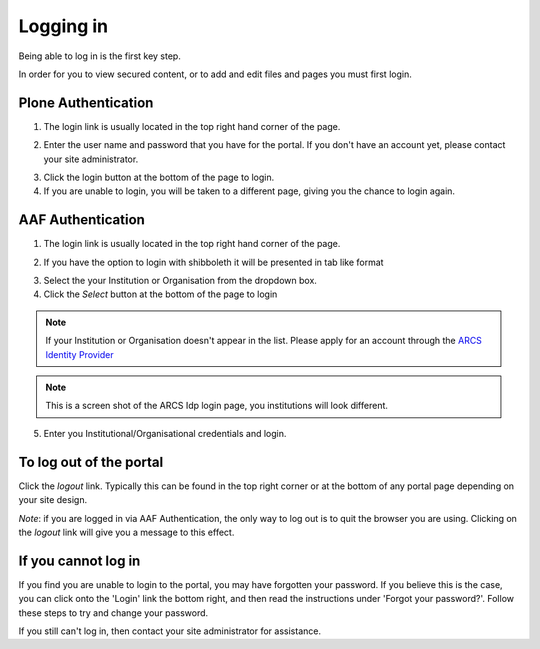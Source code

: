 Logging in
==========

Being able to log in is the first key step.

In order for you to view secured content, or to add and edit files and pages
you must first login.

Plone Authentication
--------------------

1. The login link is usually located in the top right hand corner of the page.

.. image:: images/login_link.png
   :alt: Portal Login Link
   :align: center

2. Enter the user name and password that you have for the portal. If you don't
   have an account yet, please contact your site administrator.

.. image:: images/login.png
   :alt: Portal Login
   :align: center

3. Click the login button at the bottom of the page to login.
4. If you are unable to login, you will be taken to a different page, giving
   you the chance to login again.


AAF Authentication
------------------

1. The login link is usually located in the top right hand corner of the page.

.. image:: images/login_link.png
   :alt: Portal Login Link
   :align: center

2. If you have the option to login with shibboleth it will be presented in
   tab like format

.. image:: images/login_shib.png
   :alt: Portal Login Link
   :align: center

3. Select the your Institution or Organisation from the dropdown box.
4. Click the *Select* button at the bottom of the page to login

.. note::

   If your Institution or Organisation doesn't appear in the list. Please
   apply for an account through the `ARCS Identity Provider
   <http://https://idp.arcs.org.au/idp_reg/>`_

.. image:: images/idp_arcs.png
   :alt: ARCS IDP
   :align: center

.. note::

   This is a screen shot of the ARCS Idp login page, you institutions
   will look different.

5. Enter you Institutional/Organisational credentials and login.


To log out of the portal
------------------------
Click the *logout*  link. Typically this can be found in the top right corner or at the bottom of any portal page depending on your site design.

*Note*: if you are logged in via AAF Authentication, the only way to log out is to quit the browser you are using. Clicking on the *logout* link will give you a message to this effect.

If you cannot log in
--------------------

If you find you are unable to login to the portal, you may have forgotten
your password. If you believe this is the case, you can click onto the 'Login'
link the bottom right, and then read the instructions under 'Forgot your 
password?'. Follow these steps to try and change your password.

If you still can't log in, then contact your site administrator for assistance.

